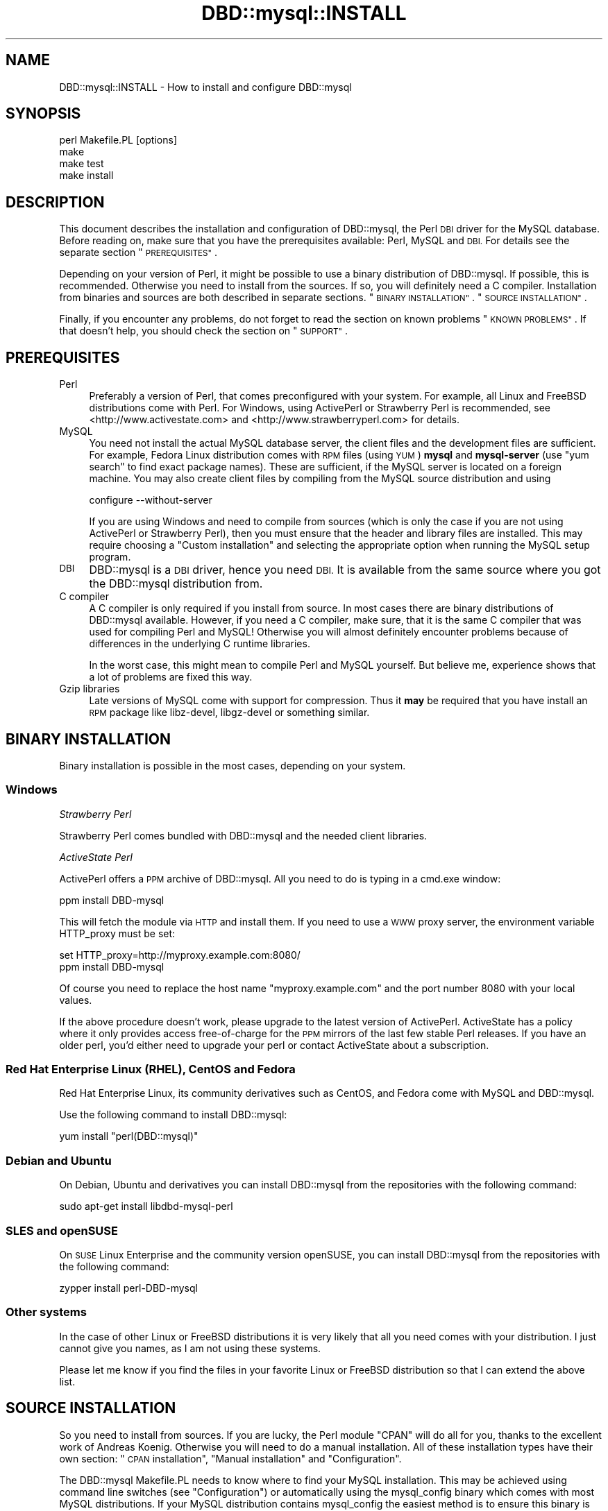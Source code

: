 .\" Automatically generated by Pod::Man 2.27 (Pod::Simple 3.28)
.\"
.\" Standard preamble:
.\" ========================================================================
.de Sp \" Vertical space (when we can't use .PP)
.if t .sp .5v
.if n .sp
..
.de Vb \" Begin verbatim text
.ft CW
.nf
.ne \\$1
..
.de Ve \" End verbatim text
.ft R
.fi
..
.\" Set up some character translations and predefined strings.  \*(-- will
.\" give an unbreakable dash, \*(PI will give pi, \*(L" will give a left
.\" double quote, and \*(R" will give a right double quote.  \*(C+ will
.\" give a nicer C++.  Capital omega is used to do unbreakable dashes and
.\" therefore won't be available.  \*(C` and \*(C' expand to `' in nroff,
.\" nothing in troff, for use with C<>.
.tr \(*W-
.ds C+ C\v'-.1v'\h'-1p'\s-2+\h'-1p'+\s0\v'.1v'\h'-1p'
.ie n \{\
.    ds -- \(*W-
.    ds PI pi
.    if (\n(.H=4u)&(1m=24u) .ds -- \(*W\h'-12u'\(*W\h'-12u'-\" diablo 10 pitch
.    if (\n(.H=4u)&(1m=20u) .ds -- \(*W\h'-12u'\(*W\h'-8u'-\"  diablo 12 pitch
.    ds L" ""
.    ds R" ""
.    ds C` ""
.    ds C' ""
'br\}
.el\{\
.    ds -- \|\(em\|
.    ds PI \(*p
.    ds L" ``
.    ds R" ''
.    ds C`
.    ds C'
'br\}
.\"
.\" Escape single quotes in literal strings from groff's Unicode transform.
.ie \n(.g .ds Aq \(aq
.el       .ds Aq '
.\"
.\" If the F register is turned on, we'll generate index entries on stderr for
.\" titles (.TH), headers (.SH), subsections (.SS), items (.Ip), and index
.\" entries marked with X<> in POD.  Of course, you'll have to process the
.\" output yourself in some meaningful fashion.
.\"
.\" Avoid warning from groff about undefined register 'F'.
.de IX
..
.nr rF 0
.if \n(.g .if rF .nr rF 1
.if (\n(rF:(\n(.g==0)) \{
.    if \nF \{
.        de IX
.        tm Index:\\$1\t\\n%\t"\\$2"
..
.        if !\nF==2 \{
.            nr % 0
.            nr F 2
.        \}
.    \}
.\}
.rr rF
.\"
.\" Accent mark definitions (@(#)ms.acc 1.5 88/02/08 SMI; from UCB 4.2).
.\" Fear.  Run.  Save yourself.  No user-serviceable parts.
.    \" fudge factors for nroff and troff
.if n \{\
.    ds #H 0
.    ds #V .8m
.    ds #F .3m
.    ds #[ \f1
.    ds #] \fP
.\}
.if t \{\
.    ds #H ((1u-(\\\\n(.fu%2u))*.13m)
.    ds #V .6m
.    ds #F 0
.    ds #[ \&
.    ds #] \&
.\}
.    \" simple accents for nroff and troff
.if n \{\
.    ds ' \&
.    ds ` \&
.    ds ^ \&
.    ds , \&
.    ds ~ ~
.    ds /
.\}
.if t \{\
.    ds ' \\k:\h'-(\\n(.wu*8/10-\*(#H)'\'\h"|\\n:u"
.    ds ` \\k:\h'-(\\n(.wu*8/10-\*(#H)'\`\h'|\\n:u'
.    ds ^ \\k:\h'-(\\n(.wu*10/11-\*(#H)'^\h'|\\n:u'
.    ds , \\k:\h'-(\\n(.wu*8/10)',\h'|\\n:u'
.    ds ~ \\k:\h'-(\\n(.wu-\*(#H-.1m)'~\h'|\\n:u'
.    ds / \\k:\h'-(\\n(.wu*8/10-\*(#H)'\z\(sl\h'|\\n:u'
.\}
.    \" troff and (daisy-wheel) nroff accents
.ds : \\k:\h'-(\\n(.wu*8/10-\*(#H+.1m+\*(#F)'\v'-\*(#V'\z.\h'.2m+\*(#F'.\h'|\\n:u'\v'\*(#V'
.ds 8 \h'\*(#H'\(*b\h'-\*(#H'
.ds o \\k:\h'-(\\n(.wu+\w'\(de'u-\*(#H)/2u'\v'-.3n'\*(#[\z\(de\v'.3n'\h'|\\n:u'\*(#]
.ds d- \h'\*(#H'\(pd\h'-\w'~'u'\v'-.25m'\f2\(hy\fP\v'.25m'\h'-\*(#H'
.ds D- D\\k:\h'-\w'D'u'\v'-.11m'\z\(hy\v'.11m'\h'|\\n:u'
.ds th \*(#[\v'.3m'\s+1I\s-1\v'-.3m'\h'-(\w'I'u*2/3)'\s-1o\s+1\*(#]
.ds Th \*(#[\s+2I\s-2\h'-\w'I'u*3/5'\v'-.3m'o\v'.3m'\*(#]
.ds ae a\h'-(\w'a'u*4/10)'e
.ds Ae A\h'-(\w'A'u*4/10)'E
.    \" corrections for vroff
.if v .ds ~ \\k:\h'-(\\n(.wu*9/10-\*(#H)'\s-2\u~\d\s+2\h'|\\n:u'
.if v .ds ^ \\k:\h'-(\\n(.wu*10/11-\*(#H)'\v'-.4m'^\v'.4m'\h'|\\n:u'
.    \" for low resolution devices (crt and lpr)
.if \n(.H>23 .if \n(.V>19 \
\{\
.    ds : e
.    ds 8 ss
.    ds o a
.    ds d- d\h'-1'\(ga
.    ds D- D\h'-1'\(hy
.    ds th \o'bp'
.    ds Th \o'LP'
.    ds ae ae
.    ds Ae AE
.\}
.rm #[ #] #H #V #F C
.\" ========================================================================
.\"
.IX Title "DBD::mysql::INSTALL 3"
.TH DBD::mysql::INSTALL 3 "2016-10-05" "perl v5.18.2" "User Contributed Perl Documentation"
.\" For nroff, turn off justification.  Always turn off hyphenation; it makes
.\" way too many mistakes in technical documents.
.if n .ad l
.nh
.SH "NAME"
DBD::mysql::INSTALL \- How to install and configure DBD::mysql
.SH "SYNOPSIS"
.IX Header "SYNOPSIS"
.Vb 4
\&  perl Makefile.PL [options]
\&  make
\&  make test
\&  make install
.Ve
.SH "DESCRIPTION"
.IX Header "DESCRIPTION"
This document describes the installation and configuration of
DBD::mysql, the Perl \s-1DBI\s0 driver for the MySQL database. Before
reading on, make sure that you have the prerequisites available:
Perl, MySQL and \s-1DBI.\s0 For details see the separate section
\&\*(L"\s-1PREREQUISITES\*(R"\s0.
.PP
Depending on your version of Perl, it might be possible to
use a binary distribution of DBD::mysql. If possible, this is
recommended. Otherwise you need to install from the sources.
If so, you will definitely need a C compiler. Installation
from binaries and sources are both described in separate
sections. \*(L"\s-1BINARY INSTALLATION\*(R"\s0. \*(L"\s-1SOURCE INSTALLATION\*(R"\s0.
.PP
Finally, if you encounter any problems, do not forget to
read the section on known problems \*(L"\s-1KNOWN PROBLEMS\*(R"\s0. If
that doesn't help, you should check the section on \*(L"\s-1SUPPORT\*(R"\s0.
.SH "PREREQUISITES"
.IX Header "PREREQUISITES"
.IP "Perl" 4
.IX Item "Perl"
Preferably a version of Perl, that comes preconfigured with
your system. For example, all Linux and FreeBSD distributions
come with Perl. For Windows, using ActivePerl or Strawberry Perl
is recommended, see <http://www.activestate.com> and
<http://www.strawberryperl.com> for details.
.IP "MySQL" 4
.IX Item "MySQL"
You need not install the actual MySQL database server, the
client files and the development files are sufficient. For
example, Fedora Linux distribution comes with \s-1RPM\s0 files
(using \s-1YUM\s0) \fBmysql\fR and \fBmysql-server\fR (use \*(L"yum search\*(R"
to find exact package names). These are sufficient, if the MySQL
server is located on a foreign machine.  You may also create client
files by compiling from the MySQL source distribution and using
.Sp
.Vb 1
\&  configure \-\-without\-server
.Ve
.Sp
If you are using Windows and need to compile from sources
(which is only the case if you are not using ActivePerl or
Strawberry Perl),
then you must ensure that the header and library files are
installed. This may require choosing a \*(L"Custom installation\*(R"
and selecting the appropriate option when running the
MySQL setup program.
.IP "\s-1DBI\s0" 4
.IX Item "DBI"
DBD::mysql is a \s-1DBI\s0 driver, hence you need \s-1DBI.\s0 It is available
from the same source where you got the DBD::mysql distribution
from.
.IP "C compiler" 4
.IX Item "C compiler"
A C compiler is only required if you install from source. In
most cases there are binary distributions of DBD::mysql
available. However, if you need a C compiler, make sure, that
it is the same C compiler that was used for compiling Perl and
MySQL! Otherwise you will almost definitely encounter problems
because of differences in the underlying C runtime libraries.
.Sp
In the worst case, this might mean to compile Perl and MySQL
yourself. But believe me, experience shows that a lot of problems
are fixed this way.
.IP "Gzip libraries" 4
.IX Item "Gzip libraries"
Late versions of MySQL come with support for compression. Thus
it \fBmay\fR be required that you have install an \s-1RPM\s0 package like
libz-devel, libgz-devel or something similar.
.SH "BINARY INSTALLATION"
.IX Header "BINARY INSTALLATION"
Binary installation is possible in the most cases, depending
on your system.
.SS "Windows"
.IX Subsection "Windows"
\fIStrawberry Perl\fR
.IX Subsection "Strawberry Perl"
.PP
Strawberry Perl comes bundled with DBD::mysql and the needed
client libraries.
.PP
\fIActiveState Perl\fR
.IX Subsection "ActiveState Perl"
.PP
ActivePerl offers a \s-1PPM\s0 archive of DBD::mysql. All you need to
do is typing in a cmd.exe window:
.PP
.Vb 1
\&  ppm install DBD\-mysql
.Ve
.PP
This will fetch the module via \s-1HTTP\s0 and install them. If you
need to use a \s-1WWW\s0 proxy server, the environment variable
HTTP_proxy must be set:
.PP
.Vb 2
\&  set HTTP_proxy=http://myproxy.example.com:8080/
\&  ppm install DBD\-mysql
.Ve
.PP
Of course you need to replace the host name \f(CW\*(C`myproxy.example.com\*(C'\fR
and the port number \f(CW8080\fR with your local values.
.PP
If the above procedure doesn't work, please upgrade to the latest
version of ActivePerl. ActiveState has a policy where it only
provides access free-of-charge for the \s-1PPM\s0 mirrors of the last
few stable Perl releases. If you have an older perl, you'd either
need to upgrade your perl or contact ActiveState about a subscription.
.SS "Red Hat Enterprise Linux (\s-1RHEL\s0), CentOS and Fedora"
.IX Subsection "Red Hat Enterprise Linux (RHEL), CentOS and Fedora"
Red Hat Enterprise Linux, its community derivatives such as
CentOS, and Fedora come with MySQL and DBD::mysql.
.PP
Use the following command to install DBD::mysql:
.PP
.Vb 1
\&    yum install "perl(DBD::mysql)"
.Ve
.SS "Debian and Ubuntu"
.IX Subsection "Debian and Ubuntu"
On Debian, Ubuntu and derivatives you can install DBD::mysql from
the repositories with the following command:
.PP
.Vb 1
\&    sudo apt\-get install libdbd\-mysql\-perl
.Ve
.SS "\s-1SLES\s0 and openSUSE"
.IX Subsection "SLES and openSUSE"
On \s-1SUSE\s0 Linux Enterprise and the community version openSUSE, you
can install DBD::mysql from the repositories with the following
command:
.PP
.Vb 1
\&    zypper install perl\-DBD\-mysql
.Ve
.SS "Other systems"
.IX Subsection "Other systems"
In the case of other Linux or FreeBSD distributions it is very likely
that all you need comes with your distribution.
I just cannot give you names, as I am not using
these systems.
.PP
Please let me know if you find the files in your favorite
Linux or FreeBSD distribution so that I can extend the above list.
.SH "SOURCE INSTALLATION"
.IX Header "SOURCE INSTALLATION"
So you need to install from sources. If you are lucky, the Perl
module \f(CW\*(C`CPAN\*(C'\fR will do all for you, thanks to the excellent work
of Andreas Ko\*:nig. Otherwise you will need to do a manual
installation.
All of these installation types have their own section:
\&\*(L"\s-1CPAN\s0 installation\*(R", \*(L"Manual installation\*(R" and \*(L"Configuration\*(R".
.PP
The DBD::mysql Makefile.PL needs to know where to find your MySQL
installation. This may be achieved using command line switches
(see \*(L"Configuration\*(R") or automatically using the mysql_config binary
which comes with most MySQL distributions. If your MySQL distribution
contains mysql_config the easiest method is to ensure this binary
is on your path.
.PP
Typically, this is the case if you've installed the mysql library
from your systems' package manager.
.PP
e.g.
.PP
.Vb 2
\&  PATH=$PATH:/usr/local/mysql/bin
\&  export PATH
.Ve
.PP
As stated, to compile DBD::mysql you'll need a C compiler. This should
be the same compiler as the one used to build perl \s-1AND\s0 the mysql client
libraries. If you're on linux, this is most typically the case and you
need not worry. If you're on \s-1UNIX\s0 systems, you might want to pay
attention.
.PP
Also you'll need to get the MySQL client and development headers on
your system. The easiest is to get these from your package manager.
.PP
To run the tests that ship with the module, you'll need access to a
running MySQL server. This can be running on localhost, but it can also
be on a remote machine.
.PP
On Fedora the process is as follows. Please note that Fedora actually
ships with MariaDB but not with MySQL. This is not a problem, it
will work just as well.
In this example we install and start a local server for running the
tests against.
.PP
.Vb 3
\&    yum \-y install make gcc mariadb\-devel mariadb\-libs mariadb\-server
\&    yum \-y install "perl(Test::Deep)" "perl(Test::More)"
\&    systemctl start mariadb.service
.Ve
.SS "Environment Variables"
.IX Subsection "Environment Variables"
For ease of use, you can set environment variables for
DBD::mysql installation. You can set any or all of the options, and
export them by putting them in your .bashrc or the like:
.PP
.Vb 12
\&    export DBD_MYSQL_CFLAGS=\-I/usr/local/mysql/include/mysql
\&    export DBD_MYSQL_LIBS="\-L/usr/local/mysql/lib/mysql \-lmysqlclient"
\&    export DBD_MYSQL_EMBEDDED=
\&    export DBD_MYSQL_CONFIG=mysql_config
\&    export DBD_MYSQL_NOCATCHSTDERR=0
\&    export DBD_MYSQL_NOFOUNDROWS=0
\&    export DBD_MYSQL_NOSSL=
\&    export DBD_MYSQL_TESTDB=test
\&    export DBD_MYSQL_TESTHOST=localhost
\&    export DBD_MYSQL_TESTPASSWORD=s3kr1+
\&    export DBD_MYSQL_TESTPORT=3306
\&    export DBD_MYSQL_TESTUSER=me
.Ve
.PP
The most useful may be the host, database, port, socket, user, and password.
.PP
Installation will first look to your mysql_config, and then your
environment variables, and then it will guess with intelligent defaults.
.SS "\s-1CPAN\s0 installation"
.IX Subsection "CPAN installation"
Installation of DBD::mysql can be incredibly easy:
.PP
.Vb 1
\&  cpan DBD::mysql
.Ve
.PP
Please note that this will only work if the prerequisites are
fulfilled, which means you have a C\-compiler installed, and you
have the development headers and mysql client libraries available
on your system.
.PP
If you are using the \s-1CPAN\s0 module for the first time, just answer
the questions by accepting the defaults which are fine in most
cases.
.PP
If you cannot get the \s-1CPAN\s0 module working, you might try manual
installation. If installation with \s-1CPAN\s0 fails because the your local
settings have been guessed wrong, you need to ensure MySQL's
mysql_config is on your path (see \*(L"\s-1SOURCE INSTALLATION\*(R"\s0) or
alternatively create a script called \f(CW\*(C`mysql_config\*(C'\fR. This is
described in more details later. \*(L"Configuration\*(R".
.SS "Manual installation"
.IX Subsection "Manual installation"
For a manual installation you need to fetch the DBD::mysql
source distribution. The latest version is always available
from
.PP
.Vb 1
\&  https://metacpan.org/module/DBD::mysql
.Ve
.PP
The name is typically something like
.PP
.Vb 1
\&  DBD\-mysql\-4.025.tar.gz
.Ve
.PP
The archive needs to be extracted. On Windows you may use a tool
like 7\-zip, on *nix you type
.PP
.Vb 1
\&  tar xf DBD\-mysql\-4.025.tar.gz
.Ve
.PP
This will create a subdirectory DBD\-mysql\-4.025. Enter this
subdirectory and type
.PP
.Vb 3
\&  perl Makefile.PL
\&  make
\&  make test
.Ve
.PP
(On Windows you may need to replace \*(L"make\*(R" with \*(L"dmake\*(R" or
\&\*(L"nmake\*(R".) If the tests seem to look fine, you may continue with
.PP
.Vb 1
\&  make install
.Ve
.PP
If the compilation (make) or tests fail, you might need to
configure some settings.
.PP
For example you might choose a different database, the C
compiler or the linker might need some flags. \*(L"Configuration\*(R".
\&\*(L"Compiler flags\*(R". \*(L"Linker flags\*(R".
.PP
For Cygwin there is a special section below.
\&\*(L"Cygwin\*(R".
.SS "Configuration"
.IX Subsection "Configuration"
The install script \*(L"Makefile.PL\*(R" can be configured via a lot of
switches. All switches can be used on the command line. For
example, the test database:
.PP
.Vb 1
\&  perl Makefile.PL \-\-testdb=<db>
.Ve
.PP
If you do not like configuring these switches on the command
line, you may alternatively create a script called \f(CW\*(C`mysql_config\*(C'\fR.
This is described later on.
.PP
Available switches are:
.IP "testdb" 4
.IX Item "testdb"
Name of the test database, defaults to \fBtest\fR.
.IP "testuser" 4
.IX Item "testuser"
Name of the test user, defaults to empty. If the name is empty,
then the currently logged in users name will be used.
.IP "testpassword" 4
.IX Item "testpassword"
Password of the test user, defaults to empty.
.IP "testhost" 4
.IX Item "testhost"
Host name or \s-1IP\s0 number of the test database; defaults to localhost.
.IP "testport" 4
.IX Item "testport"
Port number of the test database
.IP "ps\-protcol=1 or 0" 4
.IX Item "ps-protcol=1 or 0"
Whether to run the test suite using server prepared statements or driver
emulated prepared statements. ps\-protocol=1 means use server prepare,
ps\-protocol=0 means driver emulated.
.IP "cflags" 4
.IX Item "cflags"
This is a list of flags that you want to give to the C compiler.
The most important flag is the location of the MySQL header files.
For example, on Red Hat Linux the header files are in /usr/include/mysql
and you might try
.Sp
.Vb 1
\&  \-I/usr/include/mysql
.Ve
.Sp
On Windows the header files may be in C:\emysql\einclude and you might try
.Sp
.Vb 1
\&  \-IC:\emysql\einclude
.Ve
.Sp
The default flags are determined by running
.Sp
.Vb 1
\&  mysql_config \-\-cflags
.Ve
.Sp
More details on the C compiler flags can be found in the following
section. \*(L"Compiler flags\*(R".
.IP "libs" 4
.IX Item "libs"
This is a list of flags that you want to give to the linker
or loader. The most important flags are the locations and names
of additional libraries. For example, on Red Hat Linux your
MySQL client libraries are in /usr/lib/mysql and you might try
.Sp
.Vb 1
\&  \-L/usr/lib/mysql \-lmysqlclient \-lz
.Ve
.Sp
On Windows the libraries may be in C:\emysql\elib and
.Sp
.Vb 1
\&  \-LC:\emysql\elib \-lmysqlclient
.Ve
.Sp
might be a good choice. The default flags are determined by running
.Sp
.Vb 1
\&  mysql_config \-\-libs
.Ve
.Sp
More details on the linker flags can be found in a separate section.
\&\*(L"Linker flags\*(R".
.PP
If a switch is not present on the command line, then the
script \f(CW\*(C`mysql_config\*(C'\fR will be executed. This script comes
as part of the MySQL distribution. For example, to determine
the C compiler flags, we are executing
.PP
.Vb 2
\&  mysql_config \-\-cflags
\&  mysql_config \-\-libs
.Ve
.PP
If you want to configure your own settings for database name,
database user and so on, then you have to create a script with
the same name, that replies
.SS "Compiler flags"
.IX Subsection "Compiler flags"
Note: the following info about compiler and linker flags, you shouldn't have
to use these options because Makefile.PL is pretty good at utilizing
mysql_config to get the flags that you need for a successful compile.
.PP
It is typically not so difficult to determine the appropriate
flags for the C compiler. The linker flags, which you find in
the next section, are another story.
.PP
The determination of the C compiler flags is usually left to
a configuration script called \fImysql_config\fR, which can be
invoked with
.PP
.Vb 1
\&  mysql_config \-\-cflags
.Ve
.PP
When doing so, it will emit a line with suggested C compiler
flags, for example like this:
.PP
.Vb 1
\&  \-L/usr/include/mysql
.Ve
.PP
The C compiler must find some header files. Header files have
the extension \f(CW\*(C`.h\*(C'\fR. MySQL header files are, for example,
\&\fImysql.h\fR and \fImysql_version.h\fR. In most cases the header
files are not installed by default. For example, on Windows
it is an installation option of the MySQL setup program
(Custom installation), whether the header files are installed
or not. On Red Hat Linux, you need to install an \s-1RPM\s0 archive
\&\fImysql-devel\fR or \fIMySQL-devel\fR.
.PP
If you know the location of the header files, then you will
need to add an option
.PP
.Vb 1
\&  \-L<header directory>
.Ve
.PP
to the C compiler flags, for example \f(CW\*(C`\-L/usr/include/mysql\*(C'\fR.
.SS "Linker flags"
.IX Subsection "Linker flags"
Appropriate linker flags are the most common source of problems
while installing DBD::mysql. I will only give a rough overview,
you'll find more details in the troubleshooting section.
\&\*(L"\s-1KNOWN PROBLEMS\*(R"\s0
.PP
The determination of the C compiler flags is usually left to
a configuration script called \fImysql_config\fR, which can be
invoked with
.PP
.Vb 1
\&  mysql_config \-\-libs
.Ve
.PP
When doing so, it will emit a line with suggested C compiler
flags, for example like this:
.PP
.Vb 1
\&   \-L\*(Aq/usr/lib/mysql\*(Aq \-lmysqlclient \-lnsl \-lm \-lz \-lcrypt
.Ve
.PP
The following items typically need to be configured for the
linker:
.IP "The mysqlclient library" 4
.IX Item "The mysqlclient library"
The MySQL client library comes as part of the MySQL distribution.
Depending on your system it may be a file called
.Sp
.Vb 4
\&  F<libmysqlclient.a>   statically linked library, Unix
\&  F<libmysqlclient.so>  dynamically linked library, Unix
\&  F<mysqlclient.lib>    statically linked library, Windows
\&  F<mysqlclient.dll>    dynamically linked library, Windows
.Ve
.Sp
or something similar.
.Sp
As in the case of the header files, the client library is typically
not installed by default. On Windows you will need to select them
while running the MySQL setup program (Custom installation). On
Red Hat Linux an \s-1RPM\s0 archive \fImysql-devel\fR or \fIMySQL-devel\fR must
be installed.
.Sp
The linker needs to know the location and name of the mysqlclient
library. This can be done by adding the flags
.Sp
.Vb 1
\&  \-L<lib directory> \-lmysqlclient
.Ve
.Sp
or by adding the complete path name. Examples:
.Sp
.Vb 2
\&  \-L/usr/lib/mysql \-lmysqlclient
\&  \-LC:\emysql\elib \-lmysqlclient
.Ve
.Sp
If you would like to use the static libraries (and there are
excellent reasons to do so), you need to create a separate
directory, copy the static libraries to that place and use
the \-L switch above to point to your new directory. For example:
.Sp
.Vb 7
\&  mkdir /tmp/mysql\-static
\&  cp /usr/lib/mysql/*.a /tmp/mysql\-static
\&  perl Makefile.PL \-\-libs="\-L/tmp/mysql\-static \-lmysqlclient"
\&  make
\&  make test
\&  make install
\&  rm \-rf /tmp/mysql\-static
.Ve
.IP "The gzip library" 4
.IX Item "The gzip library"
The MySQL client can use compression when talking to the MySQL
server, a nice feature when sending or receiving large texts over
a slow network.
.Sp
On Unix you typically find the appropriate file name by running
.Sp
.Vb 2
\&  ldconfig \-p | grep libz
\&  ldconfig \-p | grep libgz
.Ve
.Sp
Once you know the name (libz.a or libgz.a is best), just add it
to the list of linker flags. If this seems to be causing problem
you may also try to link without gzip libraries.
.SH "ENCRYPTED CONNECTIONS via SSL"
.IX Header "ENCRYPTED CONNECTIONS via SSL"
Connecting to your servers over an encrypted connection (\s-1SSL\s0) is only possible
if you enabled this setting at build time. Since version 4.034, this is the
default.
.PP
Attempting to connect to a server that requires an encrypted connection without
first having DBD::mysql compiled with the \f(CW\*(C`\-\-ssl\*(C'\fR option will result in
an error that makes things appear as if your password is incorrect.
.PP
If you want to compile DBD::mysql without \s-1SSL\s0 support, which you might
probably only want if you for some reason can't install libssl headers, you
can do this by passing the \f(CW\*(C`\-\-nossl\*(C'\fR option to Makefile.PL or by setting the
\&\s-1DBD_MYSQL_NOSSL\s0 environment variable to '1'.
.SH "MARIADB NATIVE CLIENT INSTALLATION"
.IX Header "MARIADB NATIVE CLIENT INSTALLATION"
The MariaDB native client is another option for connecting to a MySQLX
database licensed \s-1LGPL 2.1.\s0 To build DBD::mysql against this client, you
will first need to build the client. Generally, this is done with
the following:
.PP
.Vb 4
\&  cd path/to/src/mariadb\-native\-client
\&  cmake \-G "Unix Makefiles\*(Aq
\&  make
\&  sudo make install
.Ve
.PP
Once the client is built and installed, you can build DBD::mysql against
it:
.PP
.Vb 4
\&  perl Makefile.PL \-\-testuser=xxx \-\-testpassword=xxx \-\-testsocket=/path/to//mysqld.sock \-\-mysql_config=/usr/local/bin/mariadb_configX
\&  make
\&  make test
\&  make install
.Ve
.SH "SPECIAL SYSTEMS"
.IX Header "SPECIAL SYSTEMS"
Below you find information on particular systems:
.SS "Mac \s-1OS X\s0"
.IX Subsection "Mac OS X"
Please see the the post at
<https://discussions.apple.com/thread/3932531>
.PP
(Thanks to Kris Davey for pointing this out to me). I plan to see if I can get the build process
to be more intelligent about using build flags that work. It is very difficult as it's
not a driver problem per se but a problem in how one builds DBD::mysql with a binary client lib
built on a different compiler than the one the user is using.
.PP
Quite simply, using the binary MySQL installation from Oracle, you will need to first run:
.PP
.Vb 1
\&  perl Makefile.PL \-\-mysql_config=/usr/local/mysql\-5.6.16\-osx10.7\-x86_64/bin/mysql_config
.Ve
.PP
There are some runtime issues you may encounter with \s-1OS X.\s0 Upon
running make test, you might encounter the error:
.PP
.Vb 1
\&  Error:  Can\*(Aqt load \*(Aq/Users/username/DBD\-mysql/blib/arch/auto/DBD/mysql/mysql.bundle\*(Aq for module DBD::mysql: dlopen(/Users/username/DBD\-mysql/blib/arch/auto/DBD/mysql/mysql.bundle, 2): Library not loaded: libmysqlclient.18.dylib
.Ve
.PP
To solve this issue, you need to set the library path, similar to \s-1LD_LIBRARY_PATH\s0 on other Unix variants, but on \s-1OS X\s0 you need to do the following (this is for a binary install of MySQL from Oracle)
.PP
.Vb 1
\&  export DYLD_LIBRARY_PATH=$DYLD_LIBRARY_PATH:/usr/local/mysql\-5.6.16\-osx10.7\-x86_64/lib/
.Ve
.SS "Cygwin"
.IX Subsection "Cygwin"
If you are a user of Cygwin you already
know, it contains a nicely running perl 5.6.1, installation of
additional modules usually works like a charm via the standard
procedure of
.PP
.Vb 4
\&    perl makefile.PL
\&    make
\&    make test
\&    make install
.Ve
.PP
The Windows binary distribution of MySQL runs smoothly under Cygwin.
You can start/stop the server and use all Windows clients without problem.
But to install DBD::mysql you have to take a little special action.
.PP
Don't attempt to build DBD::mysql against either the MySQL Windows or
Linux/Unix \s-1BINARY\s0 distributions: neither will work!
.PP
You \s-1MUST\s0 compile the MySQL clients yourself under Cygwin, to get a
\&'libmysqlclient.a' compiled under Cygwin. Really! You'll only need
that library and the header files, you don't need any other client parts.
Continue to use the Windows binaries. And don't attempt (currently) to
build the MySQL Server part, it is unnecessary, as MySQL \s-1AB\s0 does an
excellent job to deliver optimized binaries for the mainstream
operating systems, and it is told, that the server compiled under Cygwin is
unstable.
.PP
Install a MySQL server for testing against. You can install the regular
Windows MySQL server package on your Windows machine, or you can also
test against a MySQL server on a remote host.
.PP
\fIBuild MySQL clients under Cygwin:\fR
.IX Subsection "Build MySQL clients under Cygwin:"
.PP
download the MySQL \s-1LINUX\s0 source from
<http://www.mysql.com/downloads/index.html>,
unpack mysql\-<version>.tar.gz into some tmp location and from this directory
run configure:
.PP
.Vb 1
\&  ./configure \-\-prefix=/usr/local/mysql \-\-without\-server
.Ve
.PP
This prepares the Makefile with the installed Cygwin features. It
takes some time, but should finish without error. The 'prefix', as
given, installs the whole Cygwin/MySQL thingy into a location not
normally in your \s-1PATH,\s0 so that you continue to use already installed
Windows binaries. The \-\-without\-server parameter tells configure to
only build the clients.
.PP
.Vb 1
\&  make
.Ve
.PP
This builds all MySQL client parts ... be patient. It should finish
finally without any error.
.PP
.Vb 1
\&  make install
.Ve
.PP
This installs the compiled client files under /usr/local/mysql/.
Remember, you don't need anything except the library under
/usr/local/mysql/lib and the headers under /usr/local/mysql/include!
.PP
Essentially you are now done with this part. If you want, you may try
your compiled binaries shortly; for that, do:
.PP
.Vb 2
\&  cd /usr/local/mysql/bin
\&  ./mysql \-h 127.0.0.1
.Ve
.PP
The host (\-h) parameter 127.0.0.1 targets the local host, but forces
the mysql client to use a \s-1TCP/IP\s0 connection. The default would be a
pipe/socket connection (even if you say '\-h localhost') and this
doesn't work between Cygwin and Windows (as far as I know).
.PP
If you have your MySQL server running on some other box, then please
substitute '127.0.0.1' with the name or IP-number of that box.
.PP
Please note, in my environment the 'mysql' client did not accept a
simple \s-1RETURN, I\s0 had to use CTRL-RETURN to send commands
\&... strange,
but I didn't attempt to fix that, as we are only interested in the
built lib and headers.
.PP
At the 'mysql>' prompt do a quick check:
.PP
.Vb 4
\&  mysql> use mysql
\&  mysql> show tables;
\&  mysql> select * from db;
\&  mysql> exit
.Ve
.PP
You are now ready to build DBD::mysql!
.PP
\fIcompile DBD::mysql\fR
.IX Subsection "compile DBD::mysql"
.PP
download and extract DBD\-mysql\-<version>.tar.gz from \s-1CPAN\s0
.PP
cd into unpacked dir DBD\-mysql\-<version>
you probably did that already, if you are reading this!
.PP
.Vb 1
\&  cp /usr/local/mysql/bin/mysql_config .
.Ve
.PP
This copies the executable script mentioned in the DBD::mysql docs
from your just built Cywin/MySQL client directory; it knows about
your Cygwin installation, especially about the right libraries to link
with.
.PP
.Vb 1
\&  perl Makefile.PL \-\-testhost=127.0.0.1
.Ve
.PP
The \-\-testhost=127.0.0.1 parameter again forces a \s-1TCP/IP\s0 connection
to the MySQL server on the local host instead of a pipe/socket
connection for the 'make test' phase.
.PP
.Vb 1
\&  make
.Ve
.PP
This should run without error
.PP
.Vb 2
\&  make test
\&  make install
.Ve
.PP
This installs DBD::mysql into the Perl hierarchy.
.SH "KNOWN PROBLEMS"
.IX Header "KNOWN PROBLEMS"
.SS "no gzip on your system"
.IX Subsection "no gzip on your system"
Some Linux distributions don't come with a gzip library by default.
Running \*(L"make\*(R" terminates with an error message like
.PP
.Vb 8
\&  LD_RUN_PATH="/usr/lib/mysql:/lib:/usr/lib" gcc
\&    \-o blib/arch/auto/DBD/mysql/mysql.so  \-shared
\&    \-L/usr/local/lib dbdimp.o mysql.o \-L/usr/lib/mysql
\&    \-lmysqlclient \-lm \-L/usr/lib/gcc\-lib/i386\-redhat\-linux/2.96
\&    \-lgcc \-lz
\&  /usr/bin/ld: cannot find \-lz
\&  collect2: ld returned 1 exit status
\&  make: *** [blib/arch/auto/DBD/mysql/mysql.so] Error 1
.Ve
.PP
If this is the case for you, install an \s-1RPM\s0 archive like
libz-devel, libgz-devel, zlib-devel or gzlib-devel or something
similar.
.SS "different compiler for mysql and perl"
.IX Subsection "different compiler for mysql and perl"
If Perl was compiled with gcc or egcs, but MySQL was compiled
with another compiler or on another system, an error message like
this is very likely when running \*(L"Make test\*(R":
.PP
.Vb 5
\&  t/00base............install_driver(mysql) failed: Can\*(Aqt load
\&  \*(Aq../blib/arch/auto/DBD/mysql/mysql.so\*(Aq for module DBD::mysql:
\&  ../blib/arch/auto/DBD/mysql/mysql.so: undefined symbol: _umoddi3
\&  at /usr/local/perl\-5.005/lib/5.005/i586\-linux\-thread/DynaLoader.pm
\&  line 168.
.Ve
.PP
This means, that your linker doesn't include libgcc.a. You have
the following options:
.PP
The solution is telling the linker to use libgcc. Run
.PP
.Vb 1
\&  gcc \-\-print\-libgcc\-file
.Ve
.PP
to determine the exact location of libgcc.a or for older versions
of gcc
.PP
.Vb 1
\&  gcc \-v
.Ve
.PP
to determine the directory. If you know the directory, add a
.PP
.Vb 1
\&  \-L<directory> \-lgcc
.Ve
.PP
to the list of C compiler flags. \*(L"Configuration\*(R". \*(L"Linker flags\*(R".
.SH "SUPPORT"
.IX Header "SUPPORT"
Finally, if everything else fails, you are not alone. First of
all, for an immediate answer, you should look into the archives
of the dbi-users mailing list, which is available at
<http://groups.google.com/group/perl.dbi.users?hl=en&lr=>
.PP
To subscribe to this list, send and email to
.PP
.Vb 1
\&    dbi\-users\-subscribe@perl.org
.Ve
.PP
If you don't find an appropriate posting and reply in the
mailing list, please post a question. Typically a reply will
be seen within one or two days.
